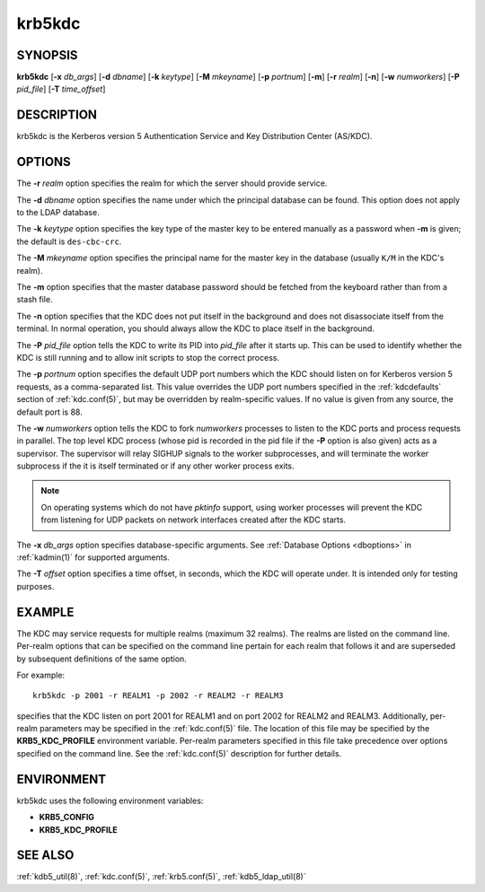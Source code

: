 .. _krb5kdc(8):

krb5kdc
=======

SYNOPSIS
--------

**krb5kdc**
[**-x** *db_args*]
[**-d** *dbname*]
[**-k** *keytype*]
[**-M** *mkeyname*]
[**-p** *portnum*]
[**-m**]
[**-r** *realm*]
[**-n**]
[**-w** *numworkers*]
[**-P** *pid_file*]
[**-T** *time_offset*]


DESCRIPTION
-----------

krb5kdc is the Kerberos version 5 Authentication Service and Key
Distribution Center (AS/KDC).


OPTIONS
-------

The **-r** *realm* option specifies the realm for which the server
should provide service.

The **-d** *dbname* option specifies the name under which the
principal database can be found.  This option does not apply to the
LDAP database.

The **-k** *keytype* option specifies the key type of the master key
to be entered manually as a password when **-m** is given; the default
is ``des-cbc-crc``.

The **-M** *mkeyname* option specifies the principal name for the
master key in the database (usually ``K/M`` in the KDC's realm).

The **-m** option specifies that the master database password should
be fetched from the keyboard rather than from a stash file.

The **-n** option specifies that the KDC does not put itself in the
background and does not disassociate itself from the terminal.  In
normal operation, you should always allow the KDC to place itself in
the background.

The **-P** *pid_file* option tells the KDC to write its PID into
*pid_file* after it starts up.  This can be used to identify whether
the KDC is still running and to allow init scripts to stop the correct
process.

The **-p** *portnum* option specifies the default UDP port numbers
which the KDC should listen on for Kerberos version 5 requests, as a
comma-separated list.  This value overrides the UDP port numbers
specified in the :ref:`kdcdefaults` section of :ref:`kdc.conf(5)`, but
may be overridden by realm-specific values.  If no value is given from
any source, the default port is 88.

The **-w** *numworkers* option tells the KDC to fork *numworkers*
processes to listen to the KDC ports and process requests in parallel.
The top level KDC process (whose pid is recorded in the pid file if
the **-P** option is also given) acts as a supervisor.  The supervisor
will relay SIGHUP signals to the worker subprocesses, and will
terminate the worker subprocess if the it is itself terminated or if
any other worker process exits.

.. note::

          On operating systems which do not have *pktinfo* support,
          using worker processes will prevent the KDC from listening
          for UDP packets on network interfaces created after the KDC
          starts.

The **-x** *db_args* option specifies database-specific arguments.
See :ref:`Database Options <dboptions>` in :ref:`kadmin(1)` for
supported arguments.

The **-T** *offset* option specifies a time offset, in seconds, which
the KDC will operate under.  It is intended only for testing purposes.

EXAMPLE
-------

The KDC may service requests for multiple realms (maximum 32 realms).
The realms are listed on the command line.  Per-realm options that can
be specified on the command line pertain for each realm that follows
it and are superseded by subsequent definitions of the same option.

For example::

    krb5kdc -p 2001 -r REALM1 -p 2002 -r REALM2 -r REALM3

specifies that the KDC listen on port 2001 for REALM1 and on port 2002
for REALM2 and REALM3.  Additionally, per-realm parameters may be
specified in the :ref:`kdc.conf(5)` file.  The location of this file
may be specified by the **KRB5_KDC_PROFILE** environment variable.
Per-realm parameters specified in this file take precedence over
options specified on the command line.  See the :ref:`kdc.conf(5)`
description for further details.


ENVIRONMENT
-----------

krb5kdc uses the following environment variables:

* **KRB5_CONFIG**
* **KRB5_KDC_PROFILE**


SEE ALSO
--------

:ref:`kdb5_util(8)`, :ref:`kdc.conf(5)`, :ref:`krb5.conf(5)`,
:ref:`kdb5_ldap_util(8)`
